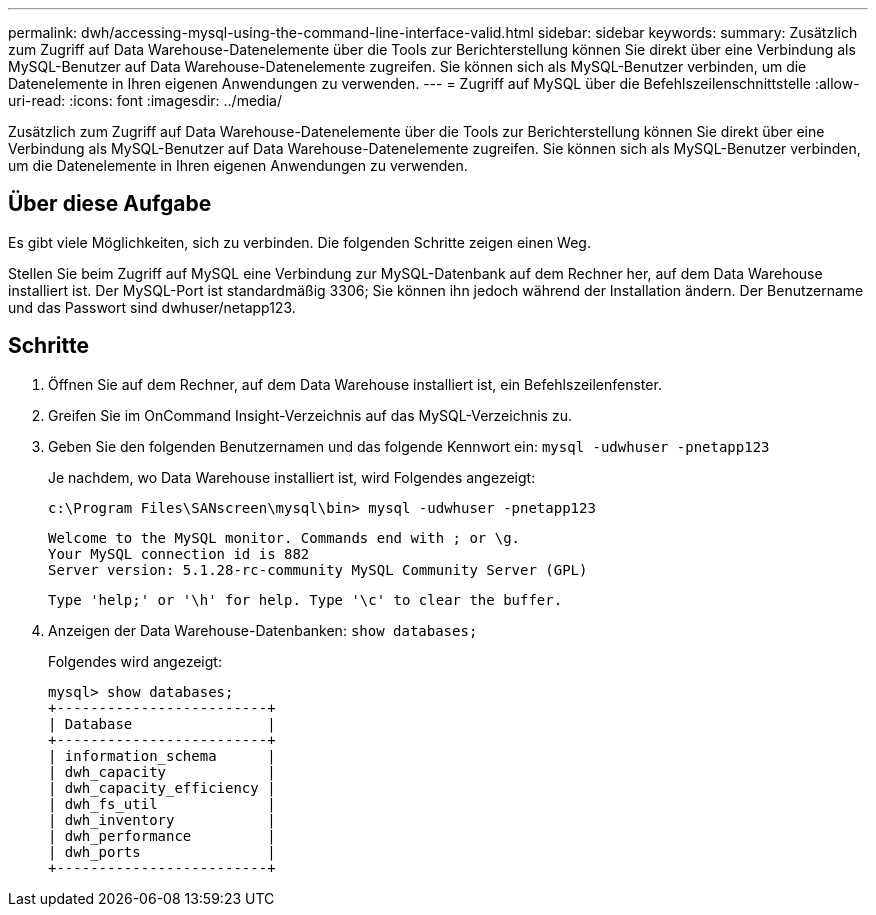 ---
permalink: dwh/accessing-mysql-using-the-command-line-interface-valid.html 
sidebar: sidebar 
keywords:  
summary: Zusätzlich zum Zugriff auf Data Warehouse-Datenelemente über die Tools zur Berichterstellung können Sie direkt über eine Verbindung als MySQL-Benutzer auf Data Warehouse-Datenelemente zugreifen. Sie können sich als MySQL-Benutzer verbinden, um die Datenelemente in Ihren eigenen Anwendungen zu verwenden. 
---
= Zugriff auf MySQL über die Befehlszeilenschnittstelle
:allow-uri-read: 
:icons: font
:imagesdir: ../media/


[role="lead"]
Zusätzlich zum Zugriff auf Data Warehouse-Datenelemente über die Tools zur Berichterstellung können Sie direkt über eine Verbindung als MySQL-Benutzer auf Data Warehouse-Datenelemente zugreifen. Sie können sich als MySQL-Benutzer verbinden, um die Datenelemente in Ihren eigenen Anwendungen zu verwenden.



== Über diese Aufgabe

Es gibt viele Möglichkeiten, sich zu verbinden. Die folgenden Schritte zeigen einen Weg.

Stellen Sie beim Zugriff auf MySQL eine Verbindung zur MySQL-Datenbank auf dem Rechner her, auf dem Data Warehouse installiert ist. Der MySQL-Port ist standardmäßig 3306; Sie können ihn jedoch während der Installation ändern. Der Benutzername und das Passwort sind dwhuser/netapp123.



== Schritte

. Öffnen Sie auf dem Rechner, auf dem Data Warehouse installiert ist, ein Befehlszeilenfenster.
. Greifen Sie im OnCommand Insight-Verzeichnis auf das MySQL-Verzeichnis zu.
. Geben Sie den folgenden Benutzernamen und das folgende Kennwort ein: `mysql -udwhuser -pnetapp123`
+
Je nachdem, wo Data Warehouse installiert ist, wird Folgendes angezeigt:

+
[listing]
----
c:\Program Files\SANscreen\mysql\bin> mysql -udwhuser -pnetapp123
----
+
[listing]
----
Welcome to the MySQL monitor. Commands end with ; or \g.
Your MySQL connection id is 882
Server version: 5.1.28-rc-community MySQL Community Server (GPL)
----
+
[listing]
----
Type 'help;' or '\h' for help. Type '\c' to clear the buffer.
----
. Anzeigen der Data Warehouse-Datenbanken: `show databases;`
+
Folgendes wird angezeigt:

+
[listing]
----
mysql> show databases;
+-------------------------+
| Database                |
+-------------------------+
| information_schema      |
| dwh_capacity            |
| dwh_capacity_efficiency |
| dwh_fs_util             |
| dwh_inventory           |
| dwh_performance         |
| dwh_ports               |
+-------------------------+
----

